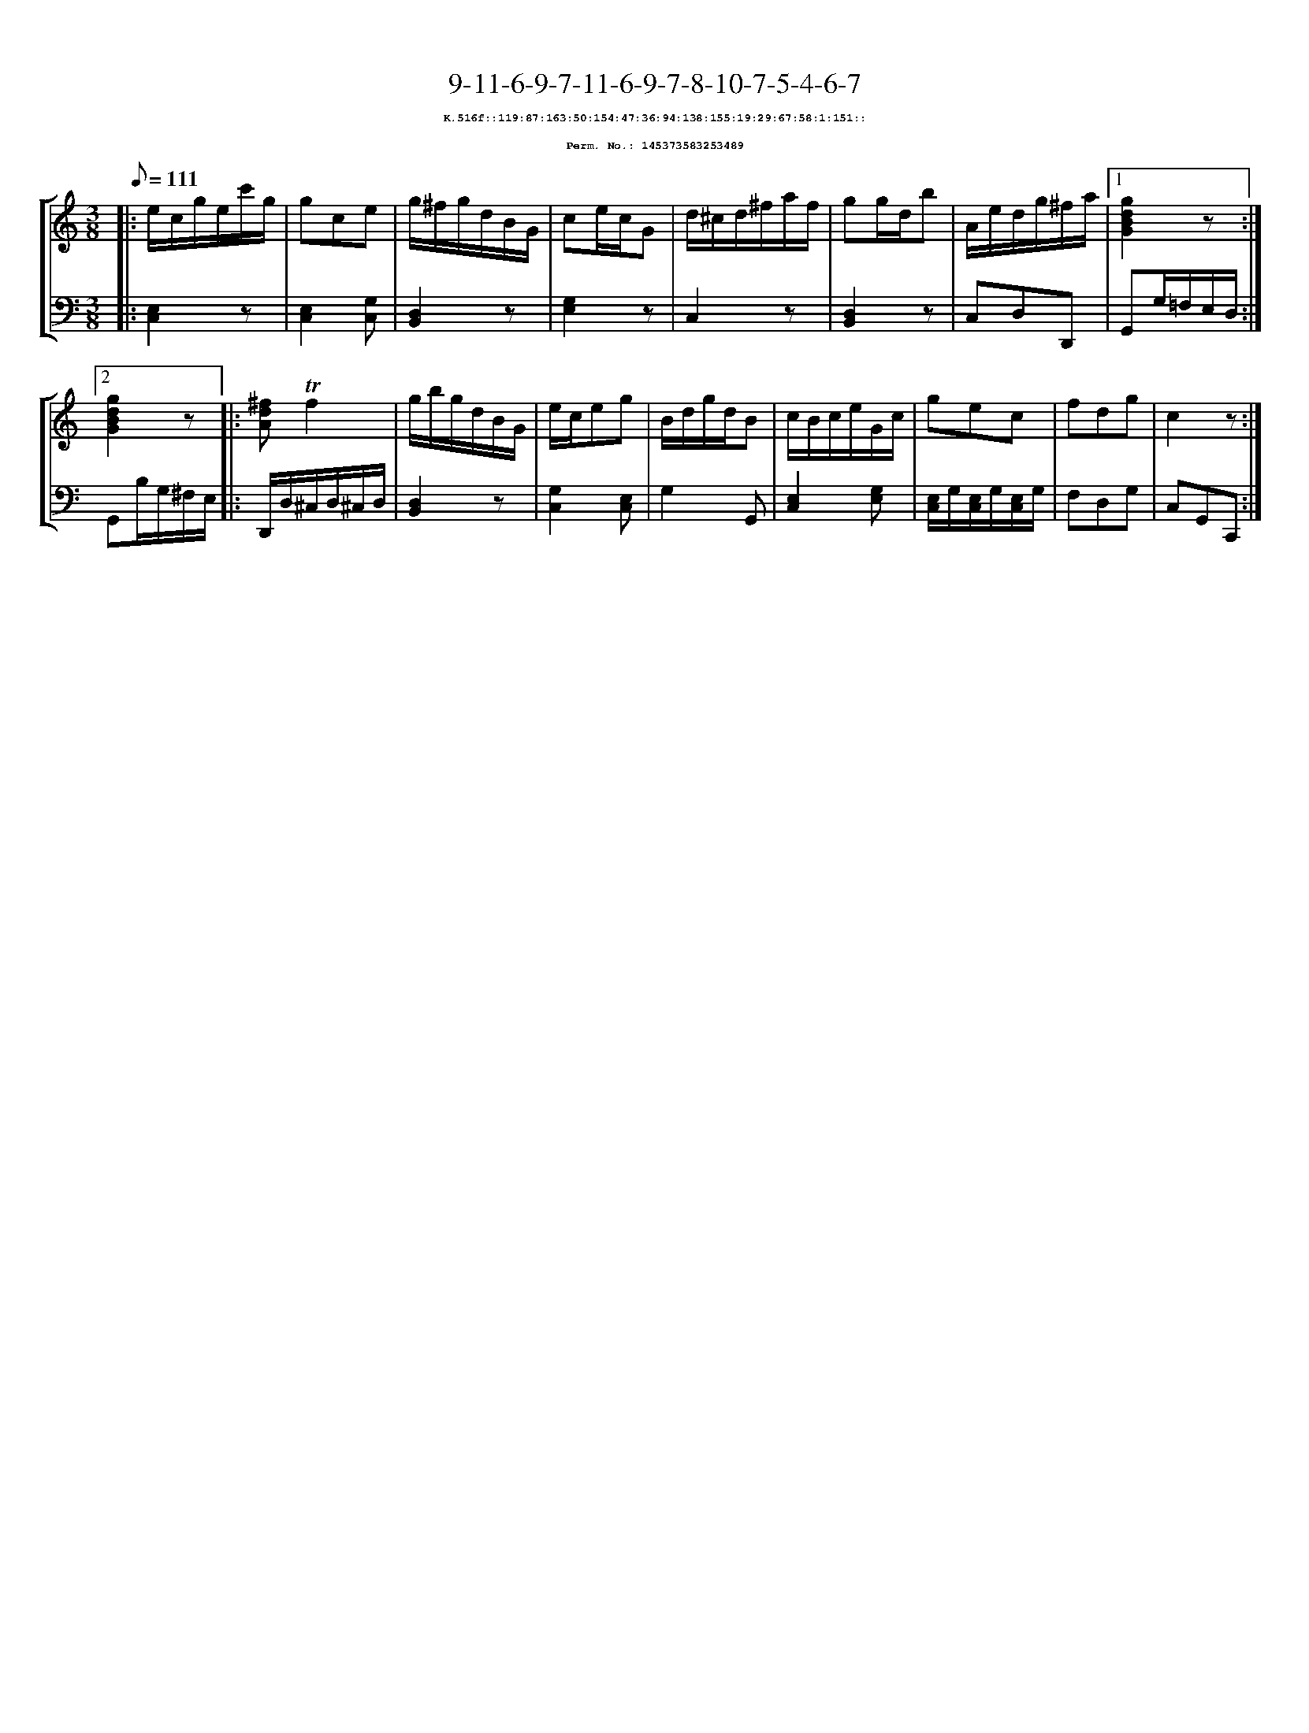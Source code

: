 %%scale 0.65
%%pagewidth 21.10cm
%%bgcolor white
%%topspace 0
%%composerspace 0
%%leftmargin 0.80cm
%%rightmargin 0.80cm
X:145373583253489
T:9-11-6-9-7-11-6-9-7-8-10-7-5-4-6-7
%%setfont-1 Courier-Bold 8
T:$1K.516f::119:87:163:50:154:47:36:94:138:155:19:29:67:58:1:151::$0
T:$1Perm. No.: 145373583253489$0
M:3/8
L:1/8
Q:1/8=111
%%staves [1 2]
V:1 clef=treble
V:2 clef=bass
K:C
%1
[V:1]|: e/c/g/e/c'/g/ |\
[V:2]|: [E,2C,2]z |\
%2
[V:1] gce |\
[V:2] [E,2C,2][G,C,] |\
%3
[V:1] g/^f/g/d/B/G/ |\
[V:2] [D,2B,,2]z |\
%4
[V:1] ce/c/G |\
[V:2] [G,2E,2]z |\
%5
[V:1] d/^c/d/^f/a/f/ |\
[V:2] C,2z |\
%6
[V:1] gg/d/b |\
[V:2] [D,2B,,2]z |\
%7
[V:1] A/e/d/g/^f/a/ \
[V:2] C,D,D,, \
%8a
[V:1]|1 [g2d2B2G2]z :|2
[V:2]|1 G,,G,/=F,/E,/D,/ :|2
%8b
[V:1] [g2d2B2G2]z |:\
[V:2] G,,B,/G,/^F,/E,/ |:\
%9
[V:1] [^fdA]!trill!f2 |\
[V:2] D,,/D,/^C,/D,/^C,/D,/ |\
%10
[V:1] g/b/g/d/B/G/ |\
[V:2] [D,2B,,2]z |\
%11
[V:1] e/c/eg |\
[V:2] [G,2C,2][E,C,] |\
%12
[V:1] B/d/g/d/B |\
[V:2] G,2G,, |\
%13
[V:1] c/B/c/e/G/c/ |\
[V:2] [E,2C,2][G,E,] |\
%14
[V:1] gec |\
[V:2] [E,/C,/]G,/[E,/C,/]G,/[E,/C,/]G,/ |\
%15
[V:1] fdg   |\
[V:2] F,D,G, |\
%16
[V:1] c2z :|]
[V:2] C,G,,C,, :|]
